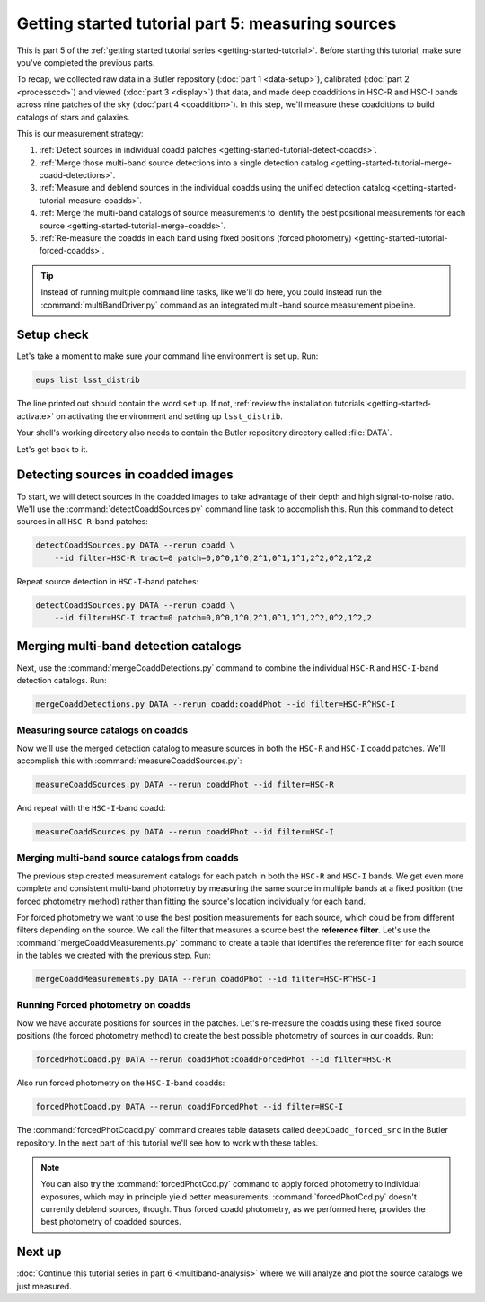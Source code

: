 ..
  Brief:
  This tutorial is geared towards beginners to the Science Pipelines software.
  Our goal is to guide the reader through a small data processing project to show what it feels like to use the Science Pipelines.
  We want this tutorial to be kinetic; instead of getting bogged down in explanations and side-notes, we'll link to other documentation.
  Don't assume the user has any prior experience with the Pipelines; do assume a working knowledge of astronomy and the command line.

.. _getting-started-tutorial-measuring-sources:

##################################################
Getting started tutorial part 5: measuring sources
##################################################

This is part 5 of the :ref:`getting started tutorial series <getting-started-tutorial>`.
Before starting this tutorial, make sure you've completed the previous parts.

To recap, we collected raw data in a Butler repository (:doc:`part 1 <data-setup>`), calibrated (:doc:`part 2 <processccd>`) and viewed (:doc:`part 3 <display>`) that data, and made deep coadditions in HSC-R and HSC-I bands across nine patches of the sky (:doc:`part 4 <coaddition>`).
In this step, we'll measure these coadditions to build catalogs of stars and galaxies.

This is our measurement strategy:

1. :ref:`Detect sources in individual coadd patches <getting-started-tutorial-detect-coadds>`.
2. :ref:`Merge those multi-band source detections into a single detection catalog <getting-started-tutorial-merge-coadd-detections>`.
3. :ref:`Measure and deblend sources in the individual coadds using the unified detection catalog <getting-started-tutorial-measure-coadds>`.
4. :ref:`Merge the multi-band catalogs of source measurements to identify the best positional measurements for each source <getting-started-tutorial-merge-coadds>`.
5. :ref:`Re-measure the coadds in each band using fixed positions (forced photometry) <getting-started-tutorial-forced-coadds>`.

.. tip::

   Instead of running multiple command line tasks, like we'll do here, you could instead run the :command:`multiBandDriver.py` command as an integrated multi-band source measurement pipeline.

Setup check
===========

Let's take a moment to make sure your command line environment is set up.
Run:

.. code-block:: bash

   eups list lsst_distrib

The line printed out should contain the word ``setup``.
If not, :ref:`review the installation tutorials <getting-started-activate>` on activating the environment and setting up ``lsst_distrib``.

Your shell's working directory also needs to contain the Butler repository directory called :file:`DATA`.

Let's get back to it.

.. _getting-started-tutorial-detect-coadds:

Detecting sources in coadded images
===================================

To start, we will detect sources in the coadded images to take advantage of their depth and high signal-to-noise ratio.
We'll use the :command:`detectCoaddSources.py` command line task to accomplish this.
Run this command to detect sources in all ``HSC-R``-band patches:

.. code-block:: bash

   detectCoaddSources.py DATA --rerun coadd \
       --id filter=HSC-R tract=0 patch=0,0^0,1^0,2^1,0^1,1^1,2^2,0^2,1^2,2

Repeat source detection in ``HSC-I``-band patches:

.. code-block:: bash

   detectCoaddSources.py DATA --rerun coadd \
       --id filter=HSC-I tract=0 patch=0,0^0,1^0,2^1,0^1,1^1,2^2,0^2,1^2,2

.. .. note::

..    The :command:`detectCoaddSources.py` commands produce ``deepCoadd_det`` datasets in the Butler repository.
..    Typically these datasets are only used as inputs for the :command:`mergeCoaddDetections.py`, which we'll run next.

.. Data product is deepCoadd_det

.. _getting-started-tutorial-merge-coadd-detections:

Merging multi-band detection catalogs
=====================================

Next, use the :command:`mergeCoaddDetections.py` command to combine the individual ``HSC-R`` and ``HSC-I``-band detection catalogs.
Run:

.. code-block:: bash

   mergeCoaddDetections.py DATA --rerun coadd:coaddPhot --id filter=HSC-R^HSC-I

.. Data product is deepCoadd_mergeDet

.. _getting-started-tutorial-measure-coadds:

Measuring source catalogs on coadds
-----------------------------------

Now we'll use the merged detection catalog to measure sources in both the ``HSC-R`` and ``HSC-I`` coadd patches.
We'll accomplish this with :command:`measureCoaddSources.py`:

.. code-block:: bash

   measureCoaddSources.py DATA --rerun coaddPhot --id filter=HSC-R

And repeat with the ``HSC-I``-band coadd:

.. code-block:: bash

   measureCoaddSources.py DATA --rerun coaddPhot --id filter=HSC-I

.. .. tip::
.. 
..    The :command:`measureCoaddSources` command line task produces ``deepCoadd_meas`` datasets in the Butler data repository.
..    Because the same merged detection catalog is used for every filter, the ``HSC-R`` and ``HSC-I``-band ``deepCoadd_meas`` tables have consistent rows.
..    We'll see how to access these tables later.

.. Data product is deepCoadd_meas

.. _getting-started-tutorial-merge-coadds:

Merging multi-band source catalogs from coadds
----------------------------------------------

The previous step created measurement catalogs for each patch in both the ``HSC-R`` and ``HSC-I`` bands.
We get even more complete and consistent multi-band photometry by measuring the same source in multiple bands at a fixed position (the forced photometry method) rather than fitting the source's location individually for each band.

For forced photometry we want to use the best position measurements for each source, which could be from different filters depending on the source.
We call the filter that measures a source best the **reference filter**.
Let's use the :command:`mergeCoaddMeasurements.py` command to create a table that identifies the reference filter for each source in the tables we created with the previous step.
Run:

.. code-block:: bash

   mergeCoaddMeasurements.py DATA --rerun coaddPhot --id filter=HSC-R^HSC-I

.. Data product is deepCoadd_ref

.. _getting-started-tutorial-forced-coadds:

Running Forced photometry on coadds
-----------------------------------

Now we have accurate positions for sources in the patches.
Let's re-measure the coadds using these fixed source positions (the forced photometry method) to create the best possible photometry of sources in our coadds.
Run:

.. code-block:: bash

   forcedPhotCoadd.py DATA --rerun coaddPhot:coaddForcedPhot --id filter=HSC-R

Also run forced photometry on the ``HSC-I``-band coadds:

.. code-block:: bash

   forcedPhotCoadd.py DATA --rerun coaddForcedPhot --id filter=HSC-I

.. Data product is deepCoadd_forced_src

The :command:`forcedPhotCoadd.py` command creates table datasets called ``deepCoadd_forced_src`` in the Butler repository.
In the next part of this tutorial we'll see how to work with these tables.

.. note::

   You can also try the :command:`forcedPhotCcd.py` command to apply forced photometry to individual exposures, which may in principle yield better measurements.
   :command:`forcedPhotCcd.py` doesn't currently deblend sources, though.
   Thus forced coadd photometry, as we performed here, provides the best photometry of coadded sources.

Next up
=======

:doc:`Continue this tutorial series in part 6 <multiband-analysis>` where we will analyze and plot the source catalogs we just measured.

.. _LSST Community Forum: https://community.lsst.org
